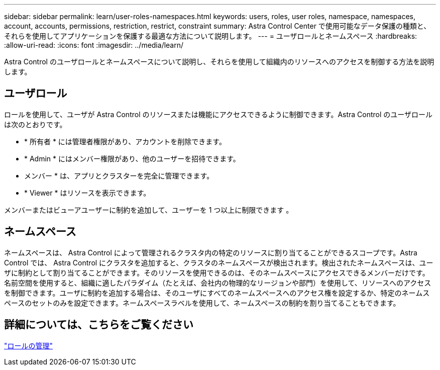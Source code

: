 ---
sidebar: sidebar 
permalink: learn/user-roles-namespaces.html 
keywords: users, roles, user roles, namespace, namespaces, account, accounts, permissions, restriction, restrict, constraint 
summary: Astra Control Center で使用可能なデータ保護の種類と、それらを使用してアプリケーションを保護する最適な方法について説明します。 
---
= ユーザロールとネームスペース
:hardbreaks:
:allow-uri-read: 
:icons: font
:imagesdir: ../media/learn/


Astra Control のユーザロールとネームスペースについて説明し、それらを使用して組織内のリソースへのアクセスを制御する方法を説明します。



== ユーザロール

ロールを使用して、ユーザが Astra Control のリソースまたは機能にアクセスできるように制御できます。Astra Control のユーザロールは次のとおりです。

* * 所有者 * には管理者権限があり、アカウントを削除できます。
* * Admin * にはメンバー権限があり、他のユーザーを招待できます。
* メンバー * は、アプリとクラスターを完全に管理できます。
* * Viewer * はリソースを表示できます。


メンバーまたはビューアユーザーに制約を追加して、ユーザーを 1 つ以上に制限できます 。



== ネームスペース

ネームスペースは、 Astra Control によって管理されるクラスタ内の特定のリソースに割り当てることができるスコープです。Astra Control では、 Astra Control にクラスタを追加すると、クラスタのネームスペースが検出されます。検出されたネームスペースは、ユーザに制約として割り当てることができます。そのリソースを使用できるのは、そのネームスペースにアクセスできるメンバーだけです。名前空間を使用すると、組織に適したパラダイム（たとえば、会社内の物理的なリージョンや部門）を使用して、リソースへのアクセスを制御できます。ユーザに制約を追加する場合は、そのユーザにすべてのネームスペースへのアクセス権を設定するか、特定のネームスペースのセットのみを設定できます。ネームスペースラベルを使用して、ネームスペースの制約を割り当てることもできます。



== 詳細については、こちらをご覧ください

link:../use/manage-roles.html["ロールの管理"]
